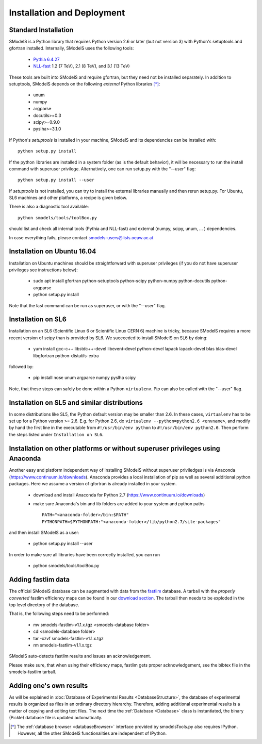.. index:: Installation and Deployment

Installation and Deployment
===========================

Standard Installation
---------------------

SModelS is a Python library that requires Python version 2.6 or later (but not
version 3) with Python's setuptools and gfortran installed. Internally, SModelS uses the
following tools:


 * `Pythia 6.4.27 <http://arxiv.org/abs/hep-ph/0603175>`_
 * `NLL-fast <http://pauli.uni-muenster.de/~akule_01/nllwiki/index.php/NLL-fast>`_ 1.2 (7 TeV), 2.1 (8 TeV), and 3.1 (13 TeV)

These tools are built into SModelS and require gfortran, but they need not be installed separately.
In addition to setuptools, SModelS depends on the following *external* Python
libraries [*]_:

 * unum
 * numpy
 * argparse
 * docutils>=0.3
 * scipy>=0.9.0
 * pyslha>=3.1.0

If Python's *setuptools* is installed in your machine, SModelS and its dependencies
can be installed with::
  python setup.py install

If the python libraries are installed in a system folder (as is the default behavior),
it will be necessary to run the install command with superuser privilege.
Alternatively, one can run setup.py with the "--user" flag::
  python setup.py install --user

If *setuptools* is not installed, you can try to install the external libraries
manually and then rerun setup.py.
For Ubuntu, SL6 machines and other platforms, a recipe is given below.

There is also a diagnostic tool available: ::

   python smodels/tools/toolBox.py

should list and check all internal tools (Pythia and NLL-fast) and external
(numpy, scipy, unum, ... ) dependencies.

In case everything fails, please contact smodels-users@lists.oeaw.ac.at


Installation on Ubuntu 16.04
----------------------------

Installation on Ubuntu machines should be straightforward with superuser privileges
(if you do not have superuser privileges see instructions below):

 * sudo apt install gfortran python-setuptools python-scipy python-numpy python-docutils python-argparse
 * python setup.py install

Note that the last command can be run as superuser, or with the "--user" flag.


Installation on SL6
-------------------

Installation on an SL6 (Scientific Linux 6 or Scientific Linux CERN 6) machine
is tricky, because SModelS requires a more recent version of *scipy* than is provided by SL6.
We succeeded to install SModelS on SL6 by doing:

 * yum install gcc-c++ libstdc++-devel libevent-devel python-devel lapack lapack-devel blas blas-devel libgfortran python-distutils-extra

followed by:

 * pip install nose unum argparse numpy pyslha scipy

Note, that these steps can safely be done within a Python ``virtualenv``.
Pip can also be called with the "--user" flag.


Installation on SL5 and similar distributions
---------------------------------------------

In some distributions like SL5, the Python default version may be smaller than
2.6.  In these cases, ``virtualenv`` has to be set up for a Python version >=         2.6.  E.g. for Python 2.6, do ``virtualenv --python=python2.6 <envname>``,            and modify by hand the first line in the executable from ``#!/usr/bin/env python``
to ``#!/usr/bin/env python2.6``.
Then perform the steps listed under ``Installation on SL6``.



Installation on other platforms or without superuser privileges using Anaconda
------------------------------------------------------------------------------

Another easy and platform independent way of installing SModelS
without superuser priviledges is via Anaconda (https://www.continuum.io/downloads).
Anaconda provides a local installation of pip as well as several additional python packages.
Here we assume a version of gfortran is already installed in your system.

 * download and install Anaconda for Python 2.7 (https://www.continuum.io/downloads)
 * make sure Anaconda's bin and lib folders are added to your system and python paths ::

    PATH="<anaconda-folder>/bin:$PATH"
    PYTHONPATH=$PYTHONPATH:"<anaconda-folder>/lib/python2.7/site-packages"
 
and then install SModelS as a user:
 
 * python setup.py install --user

In order to make sure all libraries have been correctly installed, you can run
   
 * python smodels/tools/toolBox.py


.. _addingFastlim:

Adding fastlim data
-------------------

The official SModelS database can be augmented with data from the
`fastlim <http://cern.ch/fastlim>`_ database.
A tarball with the *properly converted* fastlim efficiency maps can be found in our
`download section <http://smodels.hephy.at/downloads/v1.1>`_.
The tarball then needs to be exploded in the top level directory of the database.

That is, the following steps need to be performed:

 * mv smodels-fastlim-v1.1.x.tgz <smodels-database folder>
 * cd <smodels-database folder>
 * tar -xzvf smodels-fastlim-v1.1.x.tgz
 * rm smodels-fastlim-v1.1.x.tgz

SModelS auto-detects fastlim results and issues an acknowledgement.

Please make sure, that when using their efficiency maps, fastlim gets proper
acknowledgement, see the bibtex file in the smodels-fastlim tarball.

Adding one's own results
------------------------

As will be explained in :doc:`Database of Experimental Results <DatabaseStructure>`, the database of
experimental results is organized as files in an ordinary directory hierarchy.
Therefore, adding additional experimental results is a matter of copying and
editing text files.  The next time the
:ref:`Database <Database>` class is instantiated, the binary (Pickle) database
file is updated automatically.

.. [*] The :ref:`database browser <databaseBrowser>` interface provided by smodelsTools.py also
   requires IPython. However, all the other SModelS functionalities are independent of IPython.



 